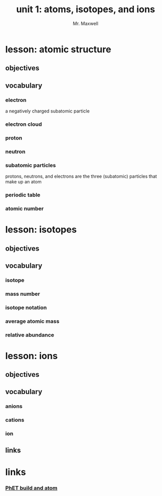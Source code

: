 #+TITLE: unit 1: atoms, isotopes, and ions
#+AUTHOR: Mr. Maxwell
#+EMAIL: tyler.maxwell@lausd.net
#+startup: indent num
#+LANGUAGE: en
#+HTML_LINK_HOME:

* lesson: atomic structure
** objectives
** vocabulary
*** electron
a negatively charged subatomic particle
*** electron cloud
*** proton
*** neutron
*** subatomic particles
protons, neutrons, and electrons are the three (subatomic) particles that make up an atom
*** periodic table
*** atomic number
* lesson: isotopes
** objectives
** vocabulary
*** isotope
*** mass number
*** isotope notation
*** average atomic mass
*** relative abundance
* lesson: ions
** objectives
** vocabulary
*** anions
*** cations
*** ion
** links
* links
*** [[https://phet.colorado.edu/sims/html/build-an-atom/latest/build-an-atom_all.html][PhET build and atom]]
